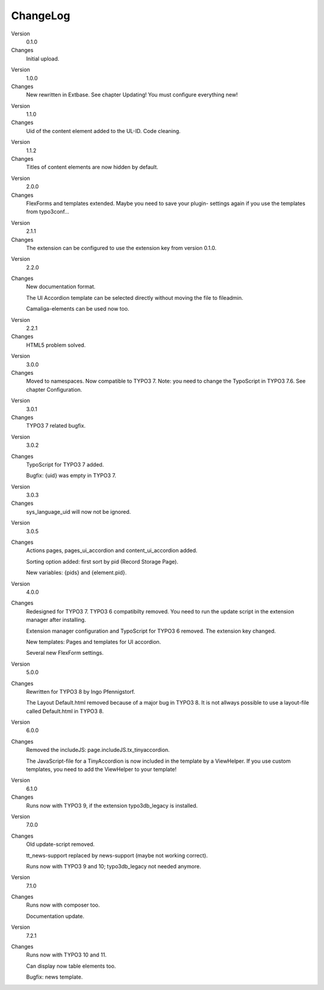 ﻿

.. ==================================================
.. FOR YOUR INFORMATION
.. --------------------------------------------------
.. -*- coding: utf-8 -*- with BOM.

.. ==================================================
.. DEFINE SOME TEXTROLES
.. --------------------------------------------------
.. role::   underline
.. role::   typoscript(code)
.. role::   ts(typoscript)
   :class:  typoscript
.. role::   php(code)


ChangeLog
---------

.. ### BEGIN~OF~TABLE ###

.. container:: table-row

   Version
         0.1.0

   Changes
         Initial upload.


.. container:: table-row

   Version
         1.0.0

   Changes
         New rewritten in Extbase. See chapter Updating! You must configure
         everything new!


.. container:: table-row

   Version
         1.1.0

   Changes
         Uid of the content element added to the UL-ID. Code cleaning.


.. container:: table-row

   Version
         1.1.2

   Changes
         Titles of content elements are now hidden by default.


.. container:: table-row

   Version
         2.0.0

   Changes
         FlexForms and templates extended. Maybe you need to save your plugin-
         settings again if you use the templates from typo3conf...


.. container:: table-row

   Version
         2.1.1

   Changes
         The extension can be configured to use the extension key from version
         0.1.0.


.. container:: table-row

   Version
         2.2.0

   Changes
         New documentation format.

         The UI Accordion template can be selected directly without moving the file to fileadmin.

         Camaliga-elements can be used now too.


.. container:: table-row

   Version
         2.2.1

   Changes
         HTML5 problem solved.


.. container:: table-row

   Version
         3.0.0

   Changes
         Moved to namespaces. Now compatible to TYPO3 7. Note: you need to change the TypoScript in TYPO3 7.6.
         See chapter Configuration.

.. container:: table-row

   Version
         3.0.1

   Changes
         TYPO3 7 related bugfix.

.. container:: table-row

   Version
         3.0.2

   Changes
         TypoScript for TYPO3 7 added.

         Bugfix: {uid} was empty in TYPO3 7.

.. container:: table-row

   Version
         3.0.3

   Changes
         sys_language_uid will now not be ignored.

.. container:: table-row

   Version
         3.0.5

   Changes
         Actions pages, pages_ui_accordion and content_ui_accordion added.

         Sorting option added: first sort by pid (Record Storage Page).

         New variables: {pids} and {element.pid}.

.. container:: table-row

   Version
         4.0.0

   Changes
         Redesigned for TYPO3 7. TYPO3 6 compatibilty removed. You need to run the update script in the extension manager after installing.

         Extension manager configuration and TypoScript for TYPO3 6 removed. The extension key changed.

         New templates: Pages and templates for UI accordion.

         Several new FlexForm settings.

.. container:: table-row

   Version
         5.0.0

   Changes
         Rewritten for TYPO3 8 by Ingo Pfennigstorf.

         The Layout Default.html removed because of a major bug in TYPO3 8. It is not allways possible to use a layout-file called Default.html in TYPO3 8.

.. container:: table-row

   Version
         6.0.0

   Changes
         Removed the includeJS: page.includeJS.tx_tinyaccordion.
         
         The JavaScript-file for a TinyAccordion is now included in the template by a ViewHelper. If you use custom templates, you need to add the ViewHelper to your template!

.. container:: table-row

   Version
         6.1.0

   Changes
         Runs now with TYPO3 9, if the extension typo3db_legacy is installed.

.. container:: table-row

   Version
         7.0.0

   Changes
         Old update-script removed.
         
         tt_news-support replaced by news-support (maybe not working correct).
         
         Runs now with TYPO3 9 and 10; typo3db_legacy not needed anymore.

.. container:: table-row

   Version
         7.1.0

   Changes
         Runs now with composer too.

         Documentation update.

.. container:: table-row

   Version
         7.2.1

   Changes
         Runs now with TYPO3 10 and 11.

         Can display now table elements too.

         Bugfix: news template.

.. ###### END~OF~TABLE ######
